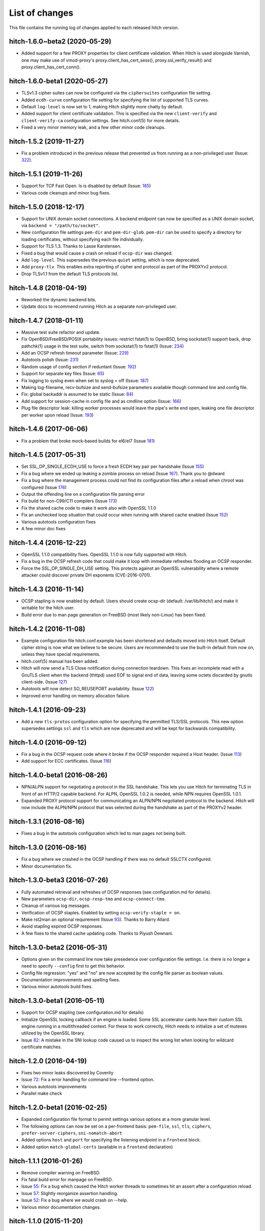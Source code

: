 List of changes
===============

This file contains the running log of changes applied to each released hitch
version.

hitch-1.6.0~beta2 (2020-05-29)
------------------------------

* Added support for a few PROXY properties for client certificate
  validation. When Hitch is used alongside Varnish, one may make use
  of vmod-proxy's proxy.client_has_cert_sess(),
  proxy.ssl_verify_result() and proxy.client_has_cert_conn().

hitch-1.6.0-beta1 (2020-05-27)
------------------------------

* TLSv1.3 cipher suites can now be configured via the ``ciphersuites``
  configuration file setting.
* Added ``ecdh-curve`` configuration file setting for specifying the
  list of supported TLS curves.
* Default ``log-level`` is now set to 1, making Hitch slightly more
  chatty by default.
* Added support for client certificate validation. This is specified
  via the new ``client-verify`` and ``client-verify-ca`` configuration
  settings. See hitch.conf(5) for more details.
* Fixed a very minor memory leak, and a few other minor code cleanups.


hitch-1.5.2 (2019-11-27)
------------------------

* Fix a problem introduced in the previous release that prevented us
  from running as a non-privileged user (Issue: 322_).

.. _322: https://github.com/varnish/hitch/issues/322


hitch-1.5.1 (2019-11-26)
------------------------

* Support for TCP Fast Open. Is is disabled by default (Issue: 185_)
* Various code cleanups and minor bug fixes.

.. _185: https://github.com/varnish/hitch/issues/185


hitch-1.5.0 (2018-12-17)
------------------------

* Support for UNIX domain socket connections. A backend endpoint can
  now be specified as a UNIX domain socket, via ``backend = "/path/to/socket"``.
* New configuration file settings ``pem-dir`` and ``pem-dir-glob``.
  ``pem-dir`` can be used to specify a directory
  for loading certificates, without specifying each file individually.
* Support for TLS 1.3. Thanks to Lasse Karstensen.
* Fixed a bug that would cause a crash on reload if ``ocsp-dir`` was
  changed.
* Add ``log-level``. This supersedes the previous ``quiet`` setting,
  which is now deprecated.
* Add ``proxy-tlv``. This enables extra reporting of cipher and
  protocol as part of the PROXYv2 protocol.
* Drop TLSv1.1 from the default TLS protocols list.

hitch-1.4.8 (2018-04-19)
------------------------

* Reworked the dynamic backend bits.
* Update docs to recommend running Hitch as a separate non-privileged
  user.

hitch-1.4.7 (2018-01-11)
------------------------

* Massive test suite refactor and update.
* Fix OpenBSD/FreeBSD/POSIX portability issues: restrict fstat(1) to OpenBSD,
  bring sockstat(1) support back, drop pathchk(1) usage in the test suite,
  switch from sockstat(1) to fstat(1) (Issue: 234_)
* Add an OCSP refresh timeout parameter (Issue: 229_)
* Autotools polish (Issue: 231_)
* Random usage of config section if reduntant (Issue: 192_)
* Support for separate key files (Issue: 65_)
* Fix logging to syslog even when set to syslog = off (Issue: 187_)
* Making log-filename, recv-bufsize and send-bufsize parameters available
  though command line and config file.
* Fix: global backaddr is assumed to be static (Issue: 84_)
* Add support for session-cache in config file and as cmdline option
  (Issue: 166_)
* Plug file descriptor leak: killing worker processes would leave the pipe's
  write end open, leaking one file descriptor per worker upon reload
  (Issue: 193_)

.. _234: https://github.com/varnish/hitch/issues/234
.. _229: https://github.com/varnish/hitch/issues/229
.. _231: https://github.com/varnish/hitch/issues/231
.. _192: https://github.com/varnish/hitch/issues/192
.. _65:  https://github.com/varnish/hitch/issues/65
.. _187: https://github.com/varnish/hitch/issues/187
.. _84:  https://github.com/varnish/hitch/issues/84
.. _166: https://github.com/varnish/hitch/issues/166
.. _193: https://github.com/varnish/hitch/issues/193


hitch-1.4.6 (2017-06-06)
------------------------

* Fix a problem that broke mock-based builds for el6/el7 (Issue 181_)

.. _181:  https://github.com/varnish/hitch/issues/181


hitch-1.4.5 (2017-05-31)
------------------------

* Set SSL_OP_SINGLE_ECDH_USE to force a fresh ECDH key pair per
  handshake (Issue 155_)
* Fix a bug where we ended up leaking a zombie process on reload
  (Issue 167_). Thank you to @dward
* Fix a bug where the management process could not find its
  configuration files after a reload when chroot was configured (Issue 176_)
* Output the offending line on a configuration file parsing error
* Fix build for non-C99/C11 compilers (Issue 173_)
* Fix the shared cache code to make it work also with OpenSSL 1.1.0
* Fix an unchecked loop situation that could occur when running
  with shared cache enabled (Issue 152_)
* Various autotools configuration fixes
* A few minor doc fixes

.. _155: https://github.com/varnish/hitch/issues/155
.. _167: https://github.com/varnish/hitch/issues/167
.. _176: https://github.com/varnish/hitch/issues/176
.. _173: https://github.com/varnish/hitch/issues/173
.. _152: https://github.com/varnish/hitch/issues/152


hitch-1.4.4 (2016-12-22)
------------------------

* OpenSSL 1.1.0 compatibility fixes. OpenSSL 1.1.0 is now fully
  supported with Hitch.
* Fix a bug in the OCSP refresh code that could make it loop with
  immediate refreshes flooding an OCSP responder.
* Force the SSL_OP_SINGLE_DH_USE setting. This protects against an
  OpenSSL vulnerability where a remote attacker could discover private
  DH exponents (CVE-2016-0701).


hitch-1.4.3 (2016-11-14)
------------------------

* OCSP stapling is now enabled by default.
  Users should create ocsp-dir (default: /var/lib/hitch/) and make it
  writable for the hitch user.

* Build error due to man page generation on FreeBSD (most likely non-Linux)
  has been fixed.


hitch-1.4.2 (2016-11-08)
------------------------

* Example configuration file hitch.conf.example has been shortened and
  defaults moved into Hitch itself. Default cipher string is now what we
  believe to be secure. Users are recommended to use the built-in default
  from now on, unless they have special requirements.

* hitch.conf(5) manual has been added.

* Hitch will now send a TLS Close notification during connection teardown.
  This fixes an incomplete read with a GnuTLS client when the backend
  (thttpd) used EOF to signal end of data, leaving some octets discarded
  by gnutls client-side. (Issue 127_)

* Autotools will now detect SO_REUSEPORT availability. (Issue 122_)

* Improved error handling on memory allocation failure.

.. _122: https://github.com/varnish/hitch/issues/122
.. _127: https://github.com/varnish/hitch/issues/127


hitch-1.4.1 (2016-09-23)
------------------------

* Add a new ``tls-protos`` configuration option for specifying the
  permitted TLS/SSL protocols. This new option supersedes settings
  ``ssl`` and ``tls`` which are now deprecated and will be kept for
  backwards compatibility.


hitch-1.4.0 (2016-09-12)
------------------------

* Fix a bug in the OCSP request code where it broke if the OCSP
  responder required a Host header. (Issue 113_)

* Add support for ECC certificates. (Issue 116_)

.. _113: https://github.com/varnish/hitch/issues/113
.. _116: https://github.com/varnish/hitch/issues/116


hitch-1.4.0-beta1 (2016-08-26)
------------------------------

* NPN/ALPN support for negotiating a protocol in the SSL
  handshake. This lets you use Hitch for terminating TLS in front of
  an HTTP/2 capable backend. For ALPN, OpenSSL 1.0.2 is needed, while
  NPN requires OpenSSL 1.0.1.

* Expanded PROXY protocol support for communicating an ALPN/NPN
  negotiated protocol to the backend. Hitch will now include the
  ALPN/NPN protocol that was selected during the handshake as part of
  the PROXYv2 header.


hitch-1.3.1 (2016-08-16)
------------------------

* Fixes a bug in the autotools configuration which led to man pages not being built.


hitch-1.3.0 (2016-08-16)
------------------------

* Fix a bug where we crashed in the OCSP handling if there was no
  default SSLCTX configured.

* Minor documentation fix.


hitch-1.3.0-beta3 (2016-07-26)
------------------------------

* Fully automated retrieval and refreshes of OCSP responses (see
  configuration.md for details).
* New parameters ``ocsp-dir``, ``ocsp-resp-tmo`` and ``ocsp-connect-tmo``.
* Cleanup of various log messages.
* Verification of OCSP staples. Enabled by setting
  ``ocsp-verify-staple = on``.
* Make rst2man an optional requirement (Issue 93_). Thanks to Barry Allard.
* Avoid stapling expired OCSP responses.
* A few fixes to the shared cache updating code. Thanks to Piyush Dewnani.

.. _93: https://github.com/varnish/hitch/issues/93

hitch-1.3.0-beta2 (2016-05-31)
------------------------------

* Options given on the command line now take presedence over
  configuration file settings. I.e. there is no longer a need to
  specify ``--config`` first to get this behavior.
* Config file regression: "yes" and "no" are now accepted by the
  config file parser as boolean values.
* Documentation improvements and spelling fixes.
* Various minor autotools build fixes.

hitch-1.3.0-beta1 (2016-05-11)
------------------------------

* Support for OCSP stapling (see configuration.md for details)
* Initialize OpenSSL locking callback if an engine is loaded. Some SSL
  accelerator cards have their custom SSL engine running in a
  multithreaded context. For these to work correctly, Hitch needs to
  initialize a set of mutexes utilized by the OpenSSL library.
* Issue 82_: A mistake in the SNI lookup code caused us to inspect the wrong
  list when looking for wildcard certificate matches.

.. _82: https://github.com/varnish/hitch/issues/82


hitch-1.2.0 (2016-04-19)
------------------------

* Fixes two minor leaks discovered by Coverity
* Issue 72_: Fix a error handling for command line --frontend option.
* Various autotools improvements
* Parallel make check

.. _72: https://github.com/varnish/hitch/issues/72


hitch-1.2.0-beta1 (2016-02-25)
------------------------------

* Expanded configuration file format to permit settings various
  options at a more granular level.
* The following options can now be set on a per-frontend basis:
  ``pem-file``, ``ssl``, ``tls``, ``ciphers``,
  ``prefer-server-ciphers``, ``sni-nomatch-abort``
* Added options ``host`` and ``port`` for specifying the listening
  endpoint in a ``frontend`` block.
* Added option ``match-global-certs`` (available in a ``frontend``
  declaration)


hitch-1.1.1 (2016-01-26)
------------------------

* Remove compiler warning on FreeBSD.
* Fix fatal build error for manpage on FreeBSD.
* Issue 55_: Fix a bug which caused the Hitch worker threads to sometimes
  hit an assert after a configuration reload.
* Issue 57_: Slightly reorganize assertion handling.
* Issue 52_: Fix a bug where we would crash on --help.
* Various minor documentation changes.

.. _57: https://github.com/varnish/hitch/issues/57
.. _55: https://github.com/varnish/hitch/issues/55
.. _52: https://github.com/varnish/hitch/issues/52


hitch-1.1.0 (2015-11-20)
------------------------

* Avoid leaking memory if failing to create an SSL context. (Coverity)
* Fix possible memory leak in create_listen_sock(). (Coverity)


hitch-1.1.0-beta1 (2015-11-06)
------------------------------

* [dist] init.hitch file has been removed, CHANGES.rst is now distributed.
* [configure] session cache support can now be enabled. (default off)
* Fixes an off-by-one bug that broke wildcard certificate matching.
* Set the IPV6_V6ONLY socket option for IPv6 listen sockets in order
  to avoid conflicts between INADDR_ANY and IN6ADDR_ANY.
* Uninterrupted configuration reload of PEM files and frontend listen
  endpoints.
* Priv-sep: To permit configuration reloads, privileges are now
  dropped in the child processes, and elevated privileges are retained
  in the management process.
* Various error messages are now rewritten to be more specific about
  what went wrong.
* A warning is issued if multiple certificates contain identical
  server name entries.
* Initialize ECDH also for certificates without DH parameters (patch
  from Fedor Indutny).


hitch-1.0.1 (2015-10-15)
------------------------

* Fix configuration parsing bug skipping short values, typically "workers = 1".
* Tarball now contains an example configuration file.


hitch-1.0.0 (2015-10-07)
------------------------

* A hash table is now used for faster SNI lookups.
* Hitch binary has been renamed back to `hitch`, previously `hitch-openssl`.
* Man page is updated.


hitch-1.0.0-beta5 (2015-08-17)
------------------------------

* Issue 37_: Fixes a bug related to a varargs buffer that was consumed twice
  with syslog logging enabled.
* --default-config retired and replaced by shipping a sample configuration file.
* Use accept4() where supported.
* --write-proxy now defaults to PROXY v2. This is a BREAKING CHANGE if PROXY1
  is used. For PROXY v1, use --write-proxy-v1 explicitly.
* Various minor error handling fixes.

.. _37: https://github.com/varnish/hitch/issues/37


hitch 1.0.0-beta4 (2015-07-08)
------------------------------

In general beta4 contains fixes to problems found with Coverity. These
were all of minor character, but were fixed for completeness.

Source code has been reindented from 3-4 different formatting
styles to FreeBSD style.


hitch 1.0.0-beta3 (2015-06-18)
------------------------------

* Drop supplementary groups when doing setgid(). (Issue 31_)
* Add --sni-nomatch-abort which abort connections on unknown SNI server
  name. (useful for avoiding certificate warnings in clients attempting
  probabilistic TLS upgrades)
* Remove cosmetic NULL-check before free(). (Issue 26_)
* Avoid segfault when testing configuration with -t. (Issue 22_)
* Minor helptext changes.

.. _31: https://github.com/varnish/hitch/issues/31
.. _26: https://github.com/varnish/hitch/issues/26
.. _22: https://github.com/varnish/hitch/issues/22


hitch 1.0.0-beta2 (2015-05-22)
------------------------------

* New --pidfile argument.
* Fixed bug in certificate ordering, avoiding wrong cert being provided when
  running on dualstack servers. (found by test framework!)
* Rudimentary test framework implemented.
* Init script updates provided by Denis Brækhus.
* FreeBSD installation instructions added. (contributed by Ryan Steinmetz)
* autoconf configuration updated to work on EL6.
* Some forgotten references to stud were updated.


hitch 1.0.0-beta1 (2015-05-13)
------------------------------

Hitch 1.0.0-beta1 is based on stud 0.3.2. A selected set of public patches from
github forks were applied.

Notable changes:

* TLS v1.0, TLS v1.1 and TLS v1.2 support.
* Support for SNI added.
* Support PROXYv1 and PROXYv2 protocol to origin.
* Multiple listening sockets with possibly different default key/certificate.
* Wildcard certificates are supported. (with and without SNI.)
* SSL3.0 must now be enabled explicitly.


Various minor and stylistic fixed issues:

* Properly clean SSL error queue.
* Do not segfault if backend is not ready.
* Logging now knows about IPv6.
* IPv6 adresses should now use bracketed notation.
* Additional timeouts for backend connect and SSL handshake added.
* autoconf/automake is now used for building hitch.

